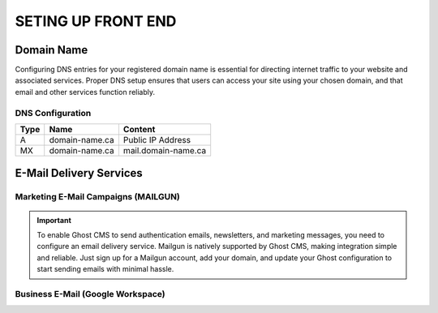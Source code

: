 SETING UP FRONT END
====================

Domain Name
-------------------

Configuring DNS entries for your registered domain name is essential for directing internet traffic to your website and associated services. Proper DNS setup ensures that users can access your site using your chosen domain, and that email and other services function reliably.

.. image:: graphics/switch.jpg

DNS Configuration
^^^^^^^^^^^^^^^^^^

+------+------------------+---------------------+
| Type | Name             | Content             |
+======+==================+=====================+
| A    | domain-name.ca   | Public IP Address   |
+------+------------------+---------------------+
| MX   | domain-name.ca   | mail.domain-name.ca |
+------+------------------+---------------------+

E-Mail Delivery Services
-------------------------

Marketing E-Mail Campaigns (MAILGUN)
^^^^^^^^^^^^^^^^^^^^^^^^^^^^^^^^^^^^^

.. important::
    To enable Ghost CMS to send authentication emails, newsletters, and marketing messages, you need to configure an email delivery service. Mailgun is natively supported by Ghost CMS, making integration simple and reliable. Just sign up for a Mailgun account, add your domain, and update your Ghost configuration to start sending emails with minimal hassle.

Business E-Mail (Google Workspace)
^^^^^^^^^^^^^^^^^^^^^^^^^^^^^^^^^^^^